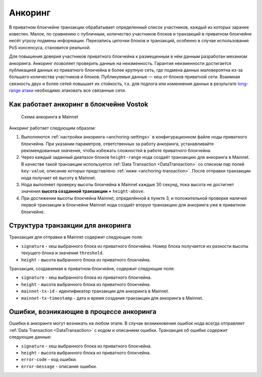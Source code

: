 .. _anchoring:

Анкоринг
================
В приватном блокчейне транзакции обрабатывает определенный список участников, каждый из которых заранее известен. Малое, по сравнению с публичным, количество участников блоков и транзакций в приватном блокчейне несёт угрозу подмены информации. Перезапись цепочки блоков и транзакций, особенно в случае использования PoS консенсуса, становится реальной.

Для повышения доверия участников приватного блокчейна к размещенным в нём данным разработан механизм анкоринга. Анкоринг позволяет проверить данные на неизменность. Гарантия неизменности достигается публикацией данных из приватного блокчейна в более крупную сеть, где подмена данных маловероятна из-за большего количества участников и блоков. Публикуемые данные — хеш от блоков приватной сети. Взаимная связность двух и более сетей повышает их стойкость, т.к. для подлога или изменнения данных в результате `long-range атаки <https://medium.com/@abhisharm/understanding-proof-of-stake-through-its-flaws-part-3-long-range-attacks-672a3d413501/>`_ необходимо атаковать все связанные сети.

.. _anchoring-working:

Как работает анкоринг в блокчейне Vostok
-------------------------------------------

 .. figure:: img/anchoring-scheme.png
          :scale: 100 %
          :align: center
          :figwidth: 100 %
          :alt: Схема анкоринга в Mainnet

          Схема анкоринга в Mainnet

Анкоринг работает следующим образом:

1. Выполняются :ref:`настройки анкоринга <anchoring-settings>` в конфигурационном файле ноды приватного блокчейна. При указании параметров, ответственных за работу анкоринга, устанавливайте рекомендованные значения, чтобы избежать сложностей в работе приватного блокчейна.
2. Через каждый заданный диапазон блоков ``height-range`` нода создаёт транзакцию для анкоринга в Mainnet. В качестве такой транзакции используется :ref:`Data Transaction <DataTransaction>` со списком пар полей ``key-value``, описание которых представлено :ref:`ниже <anchoring-transaction>`. После отправки транзакции нода получает её высоту в Mainnet.
3. Нода выполняет проверку высоты блокчейна в Mainnet каждые 30 секунд, пока высота не достигнет значения **высота созданной транзакции +** ``height-above``.
4. При достижении высоты блокчейна Mainnet, определённой в пункте 3, и положительной проверке наличия первой транзакции в блокчейне Mainnet нода создаёт вторую транзакцию для анкоринга уже в приватном блокчейне.

.. _anchoring-transaction:

Структура транзакции для анкоринга
----------------------------------------

Транзакция для отправки в Mainnet содержит следующие поля:

* ``signature`` - хеш выбранного блока из приватного блокчейна. Номер блока получается из разности высоты текущего блока и значения ``threshold``.
* ``height`` - высота выбранного блока из приватного блокчейна.

Транзакция, создаваемая в приватном блокчейне, содержит следующие поля:

* ``signature`` - хеш выбранного блока из приватного блокчейна.
* ``height`` - высота выбранного блока из приватного блокчейна.
* ``mainnet-tx-id`` - идентификатор транзакции для анкоринга в Mainnet.
* ``mainnet-tx-timestamp`` - дата и время создания транзакции для анкоринга в Mainnet.

Ошибки, возникающие в процессе анкоринга
--------------------------------------------

Ошибки в анкоринге могут возникать на любом этапе. В случае возникновения ошибок нода всегда отправляет :ref:`Data Transaction <DataTransaction>` с кодом и описанием ошибки. Транзакция об ошибке содержит следующие данные:

* ``signature`` - хеш выбранного блока из приватного блокчейна.
* ``height`` - высота выбранного блока из приватного блокчейна.
* ``error-code`` - код ошибки.
* ``error-message`` - описание ошибки.

.. csv-table:: Типы ошибок при анкоринге
   :header: "Код","Сообщение об ошибке","Возможная причина"
   :widths: 10, 40, 40

   0, ``Unknown error``, При отправке транзакции в Mainnet произошла неизвестная ошибка
   1, ``Fail to create data transaction for Mainnet``, Создание транзакции для отправки в Mainnet завершилась ошибкой
   2, ``Fail send transaction to Mainnet``, Публикация транзакции в Mainnet завершилась ошибкой (возможно, ошибка JSON-запроса)
   3, ``Invalid http status of response from mainnet transaction broadcast``, 
   4        ,+      ,       ,ByteStr
   5        ,+      ,+      ,ByteStr
   6           ,+      ,+      ,Long
   7           ,+      ,       , 
   8
   9



.. table:: Типы ошибок при анкоринге

   +----------------------------+--------------------------------+-------------------------------+
   |  Этап анкоринга            |  Код и сообщение об ошибке     |  Возможная причина            |
   |                            |                                |                               |
   +============================+================================+===============================+
   |                            | **0** - ``Unknown error``      |                               |                             
   | Создание транзакции        | **1** - ``fail to create data``|                                                                                 
   | в Mainnet                  |  ``transaction for Mainnet``                                                                         
   |                                                                                               
   |                                                                                                
   |                                                                                              
   |                                                                                               
   |                                                                                                
   |                                                                                              
   |                                                                                                 


















